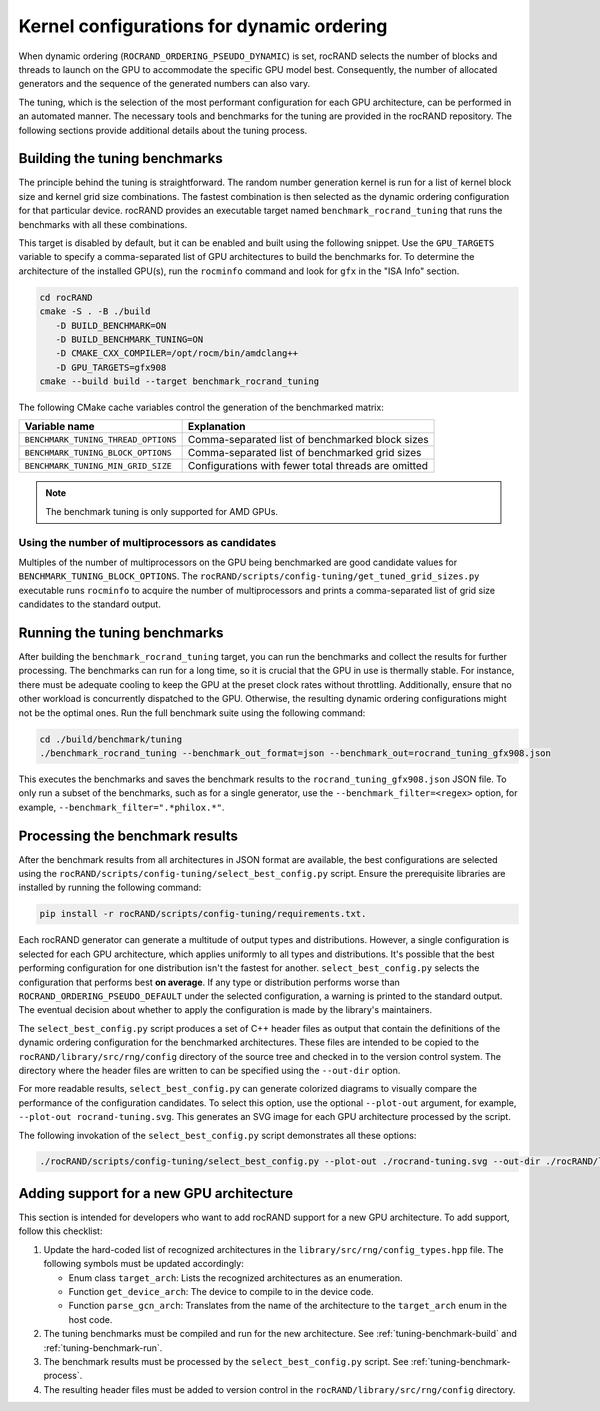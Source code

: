 .. meta::
   :description: rocRAND documentation for dynamic ordering configuration
   :keywords: rocRAND, ROCm, API, documentation, dynamic ordering

.. _dynamic-ordering-configuration:

=============================================================
Kernel configurations for dynamic ordering
=============================================================

When dynamic ordering (``ROCRAND_ORDERING_PSEUDO_DYNAMIC``) is set, rocRAND selects the number of blocks and threads
to launch on the GPU to accommodate the specific GPU model best.
Consequently, the number of allocated generators and the sequence of the generated numbers can also vary.

The tuning, which is the selection of the most performant configuration for each GPU architecture,
can be performed in an automated manner. The necessary tools and benchmarks for the tuning are provided
in the rocRAND repository. The following sections provide additional details about the tuning process.

.. _tuning-benchmark-build:

Building the tuning benchmarks
==============================

The principle behind the tuning is straightforward. The random number generation kernel is run
for a list of kernel block size and kernel grid size combinations. The fastest combination
is then selected as the dynamic ordering configuration for that particular device.
rocRAND provides an executable target named ``benchmark_rocrand_tuning`` that runs the benchmarks with all these
combinations.

This target is disabled by default, but it can be enabled and built using the following snippet.
Use the ``GPU_TARGETS`` variable to specify a comma-separated list of GPU architectures to build the benchmarks for.
To determine the architecture of the installed GPU(s), run the ``rocminfo`` command
and look for ``gfx`` in the "ISA Info" section.

.. code-block:: shell

   cd rocRAND
   cmake -S . -B ./build
      -D BUILD_BENCHMARK=ON
      -D BUILD_BENCHMARK_TUNING=ON
      -D CMAKE_CXX_COMPILER=/opt/rocm/bin/amdclang++
      -D GPU_TARGETS=gfx908
   cmake --build build --target benchmark_rocrand_tuning

The following CMake cache variables control the generation of the benchmarked matrix:

========================================== ===============================================================
Variable name                              Explanation
========================================== ===============================================================
``BENCHMARK_TUNING_THREAD_OPTIONS``        Comma-separated list of benchmarked block sizes
``BENCHMARK_TUNING_BLOCK_OPTIONS``         Comma-separated list of benchmarked grid sizes
``BENCHMARK_TUNING_MIN_GRID_SIZE``         Configurations with fewer total threads are omitted
========================================== ===============================================================

.. note::

   The benchmark tuning is only supported for AMD GPUs. 

Using the number of multiprocessors as candidates
-------------------------------------------------

Multiples of the number of multiprocessors on the GPU being benchmarked are
good candidate values for ``BENCHMARK_TUNING_BLOCK_OPTIONS``. 
The ``rocRAND/scripts/config-tuning/get_tuned_grid_sizes.py`` executable
runs ``rocminfo`` to acquire the number of multiprocessors and prints a comma-separated list
of grid size candidates to the standard output.

.. _tuning-benchmark-run:

Running the tuning benchmarks
=============================

After building the ``benchmark_rocrand_tuning`` target, you can run the benchmarks
and collect the results for further processing.
The benchmarks can run for a long time, so it is crucial that the GPU in use is thermally stable.
For instance, there must be adequate cooling to keep the GPU at the preset clock rates without throttling.
Additionally, ensure that no other workload is concurrently dispatched to the GPU.
Otherwise, the resulting dynamic ordering configurations might not be the optimal ones.
Run the full benchmark suite using the following command:

.. code-block:: shell

   cd ./build/benchmark/tuning
   ./benchmark_rocrand_tuning --benchmark_out_format=json --benchmark_out=rocrand_tuning_gfx908.json

This executes the benchmarks and saves the benchmark results to the ``rocrand_tuning_gfx908.json`` JSON file.
To only run a subset of the benchmarks, such as for a single generator, use the ``--benchmark_filter=<regex>`` option,
for example, ``--benchmark_filter=".*philox.*"``.

.. _tuning-benchmark-process:

Processing the benchmark results
================================

After the benchmark results from all architectures in JSON format are available, the best configurations
are selected using the ``rocRAND/scripts/config-tuning/select_best_config.py`` script.
Ensure the prerequisite libraries are installed by running the following command:

.. code-block:: shell

   pip install -r rocRAND/scripts/config-tuning/requirements.txt.

Each rocRAND generator can generate a multitude of output types and distributions.
However, a single configuration is selected for each GPU architecture, which applies uniformly to all types
and distributions. It's possible that the best performing configuration for one distribution
isn't the fastest for another. ``select_best_config.py`` selects the configuration that performs best **on average**.
If any type or distribution performs worse than ``ROCRAND_ORDERING_PSEUDO_DEFAULT`` under the selected configuration,
a warning is printed to the standard output.
The eventual decision about whether to apply the configuration is made by the library's maintainers.

The ``select_best_config.py``  script produces a set of C++ header files as output
that contain the definitions of the dynamic ordering configuration for the benchmarked architectures.
These files are intended to be copied to the ``rocRAND/library/src/rng/config`` directory of the source tree
and checked in to the version control system. The directory where the header files are written to
can be specified using the ``--out-dir`` option.

For more readable results, ``select_best_config.py`` can generate colorized diagrams to visually
compare the performance of the configuration candidates. To select this option, use the
optional ``--plot-out`` argument, for example, ``--plot-out rocrand-tuning.svg``.
This generates an SVG image for each GPU architecture processed by the script.

The following invokation of the ``select_best_config.py`` script demonstrates all these options:

.. code-block:: shell

   ./rocRAND/scripts/config-tuning/select_best_config.py --plot-out ./rocrand-tuning.svg --out-dir ./rocRAND/library/src/rng/config/ ./rocRAND/build/benchmark/tuning/rocrand_tuning_gfx908.json ./rocRAND/build/benchmark/tuning/rocrand_tuning_gfx1030.json

Adding support for a new GPU architecture
=========================================

This section is intended for developers who want to add rocRAND support for a new GPU architecture.
To add support, follow this checklist:

#. Update the hard-coded list of recognized architectures in the ``library/src/rng/config_types.hpp`` file. The following symbols must be updated accordingly:

   *  Enum class ``target_arch``: Lists the recognized architectures as an enumeration.
   *  Function ``get_device_arch``: The device to compile to in the device code.
   *  Function ``parse_gcn_arch``: Translates from the name of the architecture to the ``target_arch`` enum in the host code.

#. The tuning benchmarks must be compiled and run for the new architecture. See :ref:`tuning-benchmark-build` and :ref:`tuning-benchmark-run`.
#. The benchmark results must be processed by the ``select_best_config.py`` script. See :ref:`tuning-benchmark-process`.
#. The resulting header files must be added to version control in the ``rocRAND/library/src/rng/config`` directory.
